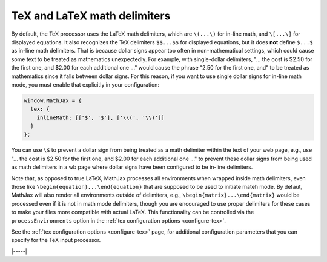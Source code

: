 .. _tex-delimiters:

#############################
TeX and LaTeX math delimiters
#############################

By default, the TeX processor uses the LaTeX math delimiters, which
are ``\(...\)`` for in-line math, and ``\[...\]`` for displayed
equations.  It also recognizes the TeX delimiters ``$$...$$`` for
displayed equations, but it does **not** define ``$...$`` as in-line
math delimiters.  That is because dollar signs appear too often in
non-mathematical settings, which could cause some text to be treated
as mathematics unexpectedly.  For example, with single-dollar
delimiters, "... the cost is $2.50 for the first one, and $2.00 for
each additional one ..." would cause the phrase "2.50 for the first
one, and" to be treated as mathematics since it falls between dollar
signs.  For this reason, if you want to use single dollar signs for
in-line math mode, you must enable that explicitly in your
configuration:

.. code-block:: javascript

    window.MathJax = {
      tex: {
        inlineMath: [['$', '$'], ['\\(', '\\)']]
      }
    };

You can use ``\$`` to prevent a dollar sign from being treated as a
math delimiter within the text of your web page, e.g., use "... the
cost is \$2.50 for the first one, and \$2.00 for each additional one
..." to prevent these dollar signs from being used as math delimiters
in a wb page where dollar signs have been configured to be in-line
delimiters.

Note that, as opposed to true LaTeX, MathJax processes all
environments when wrapped inside math delimiters, even those like
``\begin{equation}...\end{equation}`` that are supposed to be used to
initiate mateh mode.  By defaut, MathJax will also render all
environments outside of delimiters, e.g.,
``\begin{matrix}...\end{matrix}`` would be processed even if it is not
in math mode delimiters, though you are encouraged to use proper
delimiters for these cases to make your files more compatible with
actual LaTeX.  This functionality can be controlled via the
``processEnvironments`` option in the :ref:`tex configuration options
<configure-tex>`.

See the :ref:`tex configuration options <configure-tex>` page, for
additional configuration parameters that you can specify for the
TeX input processor.

|-----|
